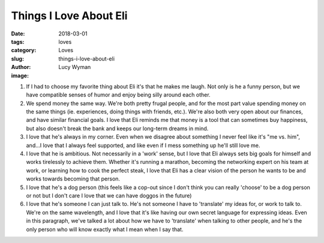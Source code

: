 Things I Love About Eli
=======================
:date: 2018-03-01
:tags: loves
:category: Loves
:slug: things-i-love-about-eli
:author: Lucy Wyman
:image:

1. If I had to choose my favorite thing about Eli it's that he makes me
   laugh. Not only is he a funny person, but we have compatible senses of
   humor and enjoy being silly around each other.
2. We spend money the same way. We're both pretty frugal people, and for the
   most part value spending money on the same things (ie. experiences, doing
   things with friends, etc.). We're also both very open about our finances,
   and have similar financial goals. I love that Eli reminds me that money is
   a tool that can sometimes buy happiness, but also doesn't break the bank
   and keeps our long-term dreams in mind. 
3. I love that he's always in my corner. Even when we disagree about something
   I never feel like it's "me vs. him", and...I love that I always feel
   supported, and like even if I mess something up he'll still love me.
4. I love that he is ambitious. Not necessarily in a 'work' sense, but I love
   that Eli always sets big goals for himself and works tirelessly to achieve
   them. Whether it's running a marathon, becoming the networking expert on his
   team at work, or learning how to cook the perfect steak, I love that Eli has
   a clear vision of the person he wants to be and works towards becoming that
   person.
5. I love that he's a dog person (this feels like a cop-out since I don't think
   you can really 'choose' to be a dog person or not but I don't care I love
   that we can have doggos in the future)
6. I love that he's someone I can just talk to. He's not someone I have to
   'translate' my ideas for, or work to talk to. We're on the same wavelength,
   and I love that it's like having our own secret language for expressing
   ideas. Even in this paragraph, we've talked a lot about how we have to
   'translate' when talking to other people, and he's the only person who will
   know exactly what I mean when I say that. 


